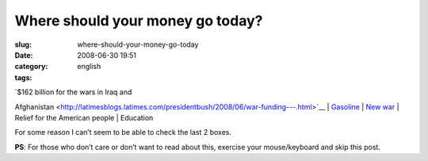 Where should your money go today?
#################################
:slug: where-should-your-money-go-today
:date: 2008-06-30 19:51
:category:
:tags: english

| `$162 billion for the wars in Iraq and
Afghanistan <http://latimesblogs.latimes.com/presidentbush/2008/06/war-funding---.html>`__
| `Gasoline <http://money.cnn.com/2008/06/30/news/economy/gas/index.htm?cnn=yes>`__
| `New
war <http://www.cnn.com/2008/WORLD/meast/06/29/us.iran/index.html>`__
| Relief for the American people
| Education

For some reason I can’t seem to be able to check the last 2 boxes.

**PS**: For those who don’t care or don’t want to read about this,
exercise your mouse/keyboard and skip this post.
